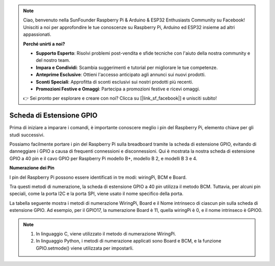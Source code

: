 .. note::

    Ciao, benvenuto nella SunFounder Raspberry Pi & Arduino & ESP32 Enthusiasts Community su Facebook! Unisciti a noi per approfondire le tue conoscenze su Raspberry Pi, Arduino ed ESP32 insieme ad altri appassionati.

    **Perché unirti a noi?**

    - **Supporto Esperto**: Risolvi problemi post-vendita e sfide tecniche con l'aiuto della nostra community e del nostro team.
    - **Impara e Condividi**: Scambia suggerimenti e tutorial per migliorare le tue competenze.
    - **Anteprime Esclusive**: Ottieni l'accesso anticipato agli annunci sui nuovi prodotti.
    - **Sconti Speciali**: Approfitta di sconti esclusivi sui nostri prodotti più recenti.
    - **Promozioni Festive e Omaggi**: Partecipa a promozioni festive e ricevi omaggi.

    👉 Sei pronto per esplorare e creare con noi? Clicca su [|link_sf_facebook|] e unisciti subito!

Scheda di Estensione GPIO
============================

Prima di iniziare a imparare i comandi, è importante conoscere meglio i 
pin del Raspberry Pi, elemento chiave per gli studi successivi.

Possiamo facilmente portare i pin del Raspberry Pi sulla breadboard tramite 
la scheda di estensione GPIO, evitando di danneggiare i GPIO a causa di 
frequenti connessioni e disconnessioni. Qui è mostrata la nostra scheda di 
estensione GPIO a 40 pin e il cavo GPIO per Raspberry Pi modello B+, modello B 2, 
e modelli B 3 e 4.

.. image:: img/image32.png
    :align: center

**Numerazione dei Pin**

I pin del Raspberry Pi possono essere identificati in tre modi: wiringPi, BCM e Board.

Tra questi metodi di numerazione, la scheda di estensione GPIO a 40 pin utilizza il metodo BCM. Tuttavia, per alcuni pin speciali, come la porta I2C e la porta SPI, viene usato il nome specifico della porta.

La tabella seguente mostra i metodi di numerazione WiringPi, Board e il Nome intrinseco di ciascun pin sulla scheda di estensione GPIO. Ad esempio, per il GPIO17, la numerazione Board è 11, quella wiringPi è 0, e il nome intrinseco è GPIO0.

.. note::

    1) In linguaggio C, viene utilizzato il metodo di numerazione WiringPi.

    2) In linguaggio Python, i metodi di numerazione applicati sono Board e BCM, e la funzione GPIO.setmode() viene utilizzata per impostarli.

.. image:: img/gpio_board.png
